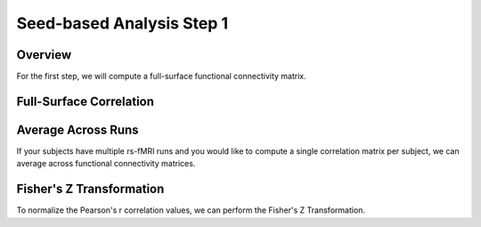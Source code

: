 Seed-based Analysis Step 1
==========================

Overview
********

For the first step, we will compute a full-surface functional connectivity matrix. 


Full-Surface Correlation
************************



Average Across Runs
*******************

If your subjects have multiple rs-fMRI runs and you would like to compute a single correlation matrix per subject, we can average across functional connectivity matrices.


Fisher's Z Transformation
*************************

To normalize the Pearson's r correlation values, we can perform the Fisher's Z Transformation. 


